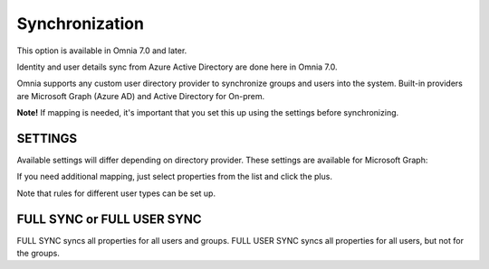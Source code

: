 Synchronization
=============================================

This option is available in Omnia 7.0 and later.

Identity and user details sync from Azure Active Directory are done here in Omnia 7.0.

Omnia supports any custom user directory provider to synchronize groups and users into the system. Built-in providers are Microsoft Graph (Azure AD) and Active Directory for On-prem.

.. image:: user-management-sync-new.png

**Note!** If mapping is needed, it's important that you set this up using the settings before synchronizing.

SETTINGS
**********
Available settings will differ depending on directory provider. These settings are available for Microsoft Graph:

.. image:: user-management-sync-settings.png

If you need additional mapping, just select properties from the list and click the plus.

Note that rules for different user types can be set up.

FULL SYNC or FULL USER SYNC
*****************************
FULL SYNC syncs all properties for all users and groups. FULL USER SYNC syncs all properties for all users, but not for the groups.

